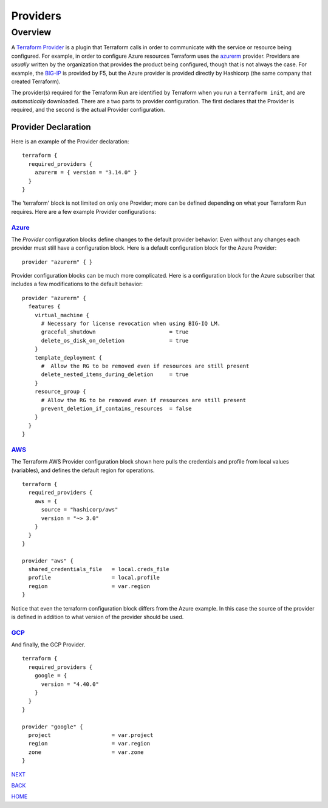 =========
Providers
=========

Overview
========
A `Terraform Provider <https://www.terraform.io/docs/glossary#terraform-provider>`_ is a plugin that Terraform calls in order to communicate with the service or resource being configured. For example, in order to configure Azure resources Terraform uses the `azurerm <https://registry.terraform.io/providers/hashicorp/azurerm/latest/docs>`_ provider. Providers are *usually* written by the organization that provides the product being configured, though that is not always the case. For example, the `BIG-IP <https://registry.terraform.io/providers/F5Networks/bigip/1.15.2>`_ is provided by F5, but the Azure provider is provided directly by Hashicorp (the same company that created Terraform).

The provider(s) required for the Terraform Run are identified by Terraform when you run a ``terraform init``, and are *automatically* downloaded. There are a two parts to provider configuration. The first declares that the Provider is required, and the second is the actual Provider configuration.

--------------------
Provider Declaration
--------------------
Here is an example of the Provider declaration:
::

    terraform {
      required_providers {
        azurerm = { version = "3.14.0" }
      }
    }

The 'terraform' block is not limited on only one Provider; more can be defined depending on what your Terraform Run requires. Here are a few example Provider configurations:

`Azure <https://registry.terraform.io/providers/hashicorp/azurerm/latest/docs>`_
--------------------------------------------------------------------------------

The *Provider* configuration blocks define changes to the default provider behavior. Even without any changes each provider must still have a configuration block. Here is a default configuration block for the Azure Provider:
::

    provider "azurerm" { }

Provider configuration blocks can be much more complicated. Here is a configuration block for the Azure subscriber that includes a few modifications to the default behavior:
::

    provider "azurerm" {
      features {
        virtual_machine {
          # Necessary for license revocation when using BIG-IQ LM.
          graceful_shutdown                       = true
          delete_os_disk_on_deletion              = true
        }
        template_deployment {
          #  Allow the RG to be removed even if resources are still present
          delete_nested_items_during_deletion     = true
        }
        resource_group {
          # Allow the RG to be removed even if resources are still present
          prevent_deletion_if_contains_resources  = false
        }
      }
    }


`AWS  <https://registry.terraform.io/providers/hashicorp/aws/3.27.0/docs>`_
---------------------------------------------------------------------------
The Terraform AWS Provider configuration block shown here pulls the credentials and profile from local values (variables), and defines the default region for operations.
::

    terraform {
      required_providers {
        aws = {
          source = "hashicorp/aws"
          version = "~> 3.0"
        }
      }
    }

    provider "aws" {
      shared_credentials_file   = local.creds_file
      profile                   = local.profile
      region                    = var.region
    }

Notice that even the terraform configuration block differs from the Azure example. In this case the source of the provider is defined in addition to what version of the provider should be used.


`GCP <https://registry.terraform.io/providers/hashicorp/google/latest/docs>`_
-----------------------------------------------------------------------------
And finally, the GCP Provider.
::

    terraform {
      required_providers {
        google = {
          version = "4.40.0"
        }
      }
    }

    provider "google" {
      project                   = var.project
      region                    = var.region
      zone                      = var.zone
    }

.. _Providers: Providers.html
.. _Registry: Registry.html
.. _Configurations: Configurations.html
.. _Resources: Resources.html
.. _Modules: Modules.html
.. _Runs: Runs.html
.. _Variables: Variables.html
.. _Initialization: Initialization.html
.. _Execution: Execution.html
.. _Tips and Tricks: Tips_and_Tricks.html
.. _Example 1: example_1.html
.. _Example 2: example_2.html
.. _Example 3: example_3.html
.. _Example 4: example_4.html

.. _NEXT: Registry.html
.. _BACK: Index.html
.. _HOME: Index.html

`NEXT`_

`BACK`_

`HOME`_
